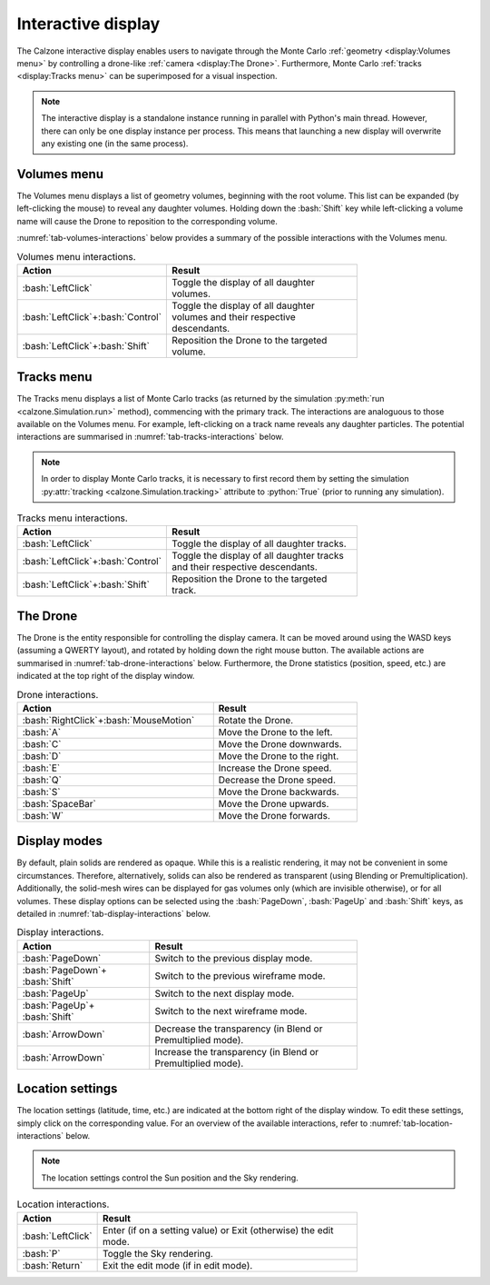 Interactive display
===================

The Calzone interactive display enables users to navigate through the Monte
Carlo :ref:`geometry <display:Volumes menu>` by controlling a drone-like
:ref:`camera <display:The Drone>`. Furthermore, Monte Carlo :ref:`tracks
<display:Tracks menu>` can be superimposed for a visual inspection.

.. note::

   The interactive display is a standalone instance running in parallel with
   Python's main thread. However, there can only be one display instance per
   process. This means that launching a new display will overwrite any existing
   one (in the same process).


Volumes menu
------------

The Volumes menu displays a list of geometry volumes, beginning with the root
volume. This list can be expanded (by left-clicking the mouse) to reveal any
daughter volumes. Holding down the :bash:`Shift` key while left-clicking a
volume name will cause the Drone to reposition to the corresponding volume.

:numref:`tab-volumes-interactions` below provides a summary of the possible
interactions with the Volumes menu.

.. _tab-volumes-interactions:

.. list-table:: Volumes menu interactions.
   :width: 75%
   :widths: auto
   :header-rows: 1

   * - Action
     - Result
   * - :bash:`LeftClick`
     - Toggle the display of all daughter volumes.
   * - :bash:`LeftClick`\ +\ :bash:`Control`
     - Toggle the display of all daughter volumes and their respective descendants.
   * - :bash:`LeftClick`\ +\ :bash:`Shift`
     - Reposition the Drone to the targeted volume.


Tracks menu
-----------

The Tracks menu displays a list of Monte Carlo tracks (as returned by the
simulation :py:meth:`run <calzone.Simulation.run>` method), commencing with the
primary track. The interactions are analoguous to those available on the Volumes
menu. For example, left-clicking on a track name reveals any daughter particles.
The potential interactions are summarised in :numref:`tab-tracks-interactions`
below.

.. note::

   In order to display Monte Carlo tracks, it is necessary to first record them
   by setting the simulation :py:attr:`tracking <calzone.Simulation.tracking>`
   attribute to :python:`True` (prior to running any simulation).

.. _tab-tracks-interactions:

.. list-table:: Tracks menu interactions.
   :width: 75%
   :widths: auto
   :header-rows: 1

   * - Action
     - Result
   * - :bash:`LeftClick`
     - Toggle the display of all daughter tracks.
   * - :bash:`LeftClick`\ +\ :bash:`Control`
     - Toggle the display of all daughter tracks and their respective descendants.
   * - :bash:`LeftClick`\ +\ :bash:`Shift`
     - Reposition the Drone to the targeted track.


The Drone
---------

The Drone is the entity responsible for controlling the display camera. It can
be moved around using the WASD keys (assuming a QWERTY layout), and rotated by
holding down the right mouse button. The available actions are summarised in
:numref:`tab-drone-interactions` below. Furthermore, the Drone statistics
(position, speed, etc.) are indicated at the top right of the display window.

.. _tab-drone-interactions:

.. list-table:: Drone interactions.
   :width: 75%
   :widths: auto
   :header-rows: 1

   * - Action
     - Result
   * - :bash:`RightClick`\ +\ :bash:`MouseMotion`
     - Rotate the Drone.
   * - :bash:`A`
     - Move the Drone to the left.
   * - :bash:`C`
     - Move the Drone downwards.
   * - :bash:`D`
     - Move the Drone to the right.
   * - :bash:`E`
     - Increase the Drone speed.
   * - :bash:`Q`
     - Decrease the Drone speed.
   * - :bash:`S`
     - Move the Drone backwards.
   * - :bash:`SpaceBar`
     - Move the Drone upwards.
   * - :bash:`W`
     - Move the Drone forwards.


Display modes
-------------

By default, plain solids are rendered as opaque. While this is a realistic
rendering, it may not be convenient in some circumstances. Therefore,
alternatively, solids can also be rendered as transparent (using Blending or
Premultiplication). Additionally, the solid-mesh wires can be displayed for gas
volumes only (which are invisible otherwise), or for all volumes. These display
options can be selected using the :bash:`PageDown`, :bash:`PageUp` and
:bash:`Shift` keys, as detailed in :numref:`tab-display-interactions` below.

.. _tab-display-interactions:

.. list-table:: Display interactions.
   :width: 75%
   :widths: auto
   :header-rows: 1

   * - Action
     - Result
   * - :bash:`PageDown`
     - Switch to the previous display mode.
   * - :bash:`PageDown`\ + \ :bash:`Shift`
     - Switch to the previous wireframe mode.
   * - :bash:`PageUp`
     - Switch to the next display mode.
   * - :bash:`PageUp`\ + \ :bash:`Shift`
     - Switch to the next wireframe mode.
   * - :bash:`ArrowDown`
     - Decrease the transparency (in Blend or Premultiplied mode).
   * - :bash:`ArrowDown`
     - Increase the transparency (in Blend or Premultiplied mode).


Location settings
-----------------

The location settings (latitude, time, etc.) are indicated at the bottom right
of the display window. To edit these settings, simply click on the corresponding
value. For an overview of the available interactions, refer to
:numref:`tab-location-interactions` below.

.. note::

   The location settings control the Sun position and the Sky rendering.

.. _tab-location-interactions:

.. list-table:: Location interactions.
   :width: 75%
   :widths: auto
   :header-rows: 1

   * - Action
     - Result
   * - :bash:`LeftClick`
     - Enter (if on a setting value) or Exit (otherwise) the edit mode.
   * - :bash:`P`
     - Toggle the Sky rendering.
   * - :bash:`Return`
     - Exit the edit mode (if in edit mode).


.. ============================================================================
.. 
.. URL links.
.. 
.. ============================================================================

